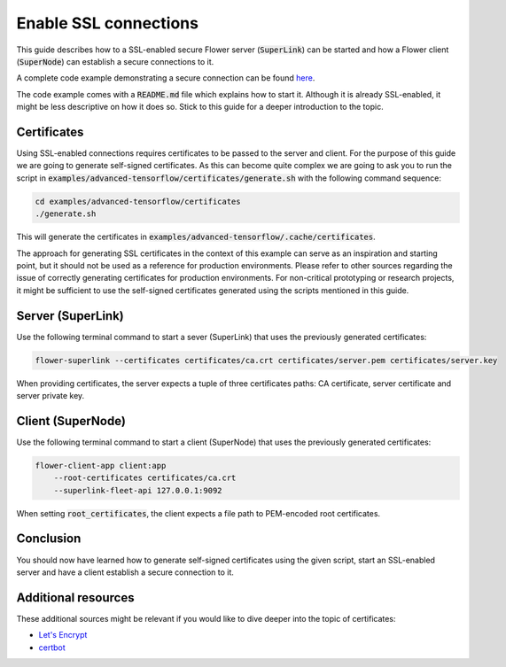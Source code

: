 Enable SSL connections
======================

This guide describes how to a SSL-enabled secure Flower server (:code:`SuperLink`) can be started and
how a Flower client (:code:`SuperNode`) can establish a secure connections to it.

A complete code example demonstrating a secure connection can be found 
`here <https://github.com/adap/flower/tree/main/examples/advanced-tensorflow>`_.

The code example comes with a :code:`README.md` file which explains how to start it. Although it is
already SSL-enabled, it might be less descriptive on how it does so. Stick to this guide for a deeper
introduction to the topic.


Certificates
------------

Using SSL-enabled connections requires certificates to be passed to the server and client. For
the purpose of this guide we are going to generate self-signed certificates. As this can become
quite complex we are going to ask you to run the script in
:code:`examples/advanced-tensorflow/certificates/generate.sh`
with the following command sequence:

.. code-block:: bash

  cd examples/advanced-tensorflow/certificates
  ./generate.sh

This will generate the certificates in :code:`examples/advanced-tensorflow/.cache/certificates`.

The approach for generating SSL certificates in the context of this example can serve as an inspiration and
starting point, but it should not be used as a reference for production environments. Please refer to other
sources regarding the issue of correctly generating certificates for production environments.
For non-critical prototyping or research projects, it might be sufficient to use the self-signed certificates generated using
the scripts mentioned in this guide.


Server (SuperLink)
------------------

Use the following terminal command to start a sever (SuperLink) that uses the previously generated certificates:

.. code-block:: bash

    flower-superlink --certificates certificates/ca.crt certificates/server.pem certificates/server.key

When providing certificates, the server expects a tuple of three certificates paths: CA certificate, server certificate and server private key.


Client (SuperNode)
------------------

Use the following terminal command to start a client (SuperNode) that uses the previously generated certificates:

.. code-block:: bash

    flower-client-app client:app
        --root-certificates certificates/ca.crt
        --superlink-fleet-api 127.0.0.1:9092

When setting :code:`root_certificates`, the client expects a file path to PEM-encoded root certificates.


Conclusion
----------

You should now have learned how to generate self-signed certificates using the given script, start an
SSL-enabled server and have a client establish a secure connection to it.


Additional resources
--------------------

These additional sources might be relevant if you would like to dive deeper into the topic of certificates:

* `Let's Encrypt <https://letsencrypt.org/docs/>`_
* `certbot <https://certbot.eff.org/>`_
